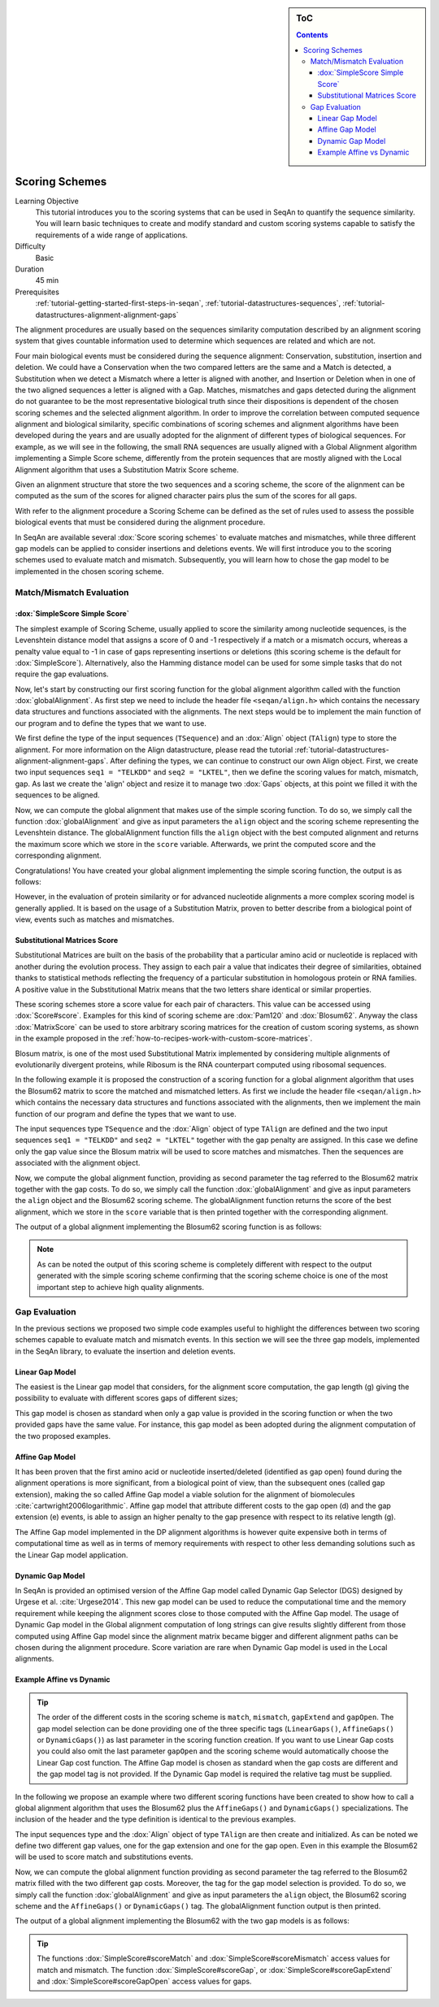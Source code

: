 .. sidebar:: ToC

    .. contents::

.. _tutorial-datastructures-alignment-scoringschemes:

Scoring Schemes
===============

Learning Objective
  This tutorial introduces you to the scoring systems that can be used in SeqAn to quantify the sequence similarity.
  You will learn basic techniques to create and modify standard and custom scoring systems capable to satisfy the requirements of a wide range of applications.

Difficulty
  Basic

Duration
  45 min

Prerequisites
  :ref:`tutorial-getting-started-first-steps-in-seqan`, :ref:`tutorial-datastructures-sequences`, :ref:`tutorial-datastructures-alignment-alignment-gaps`

The alignment procedures are usually based on the sequences similarity computation described by an alignment scoring system that gives countable information used to determine which sequences are related and which are not.

Four main biological events must be considered during the sequence alignment:
Conservation, substitution, insertion and deletion.
We could have a Conservation when the two compared letters are the same and a Match is detected, a Substitution when we detect a Mismatch where a letter is aligned with another, and Insertion or Deletion when in one of the two aligned sequences a letter is aligned with a Gap.
Matches, mismatches and gaps detected during the alignment do not guarantee to be the most representative biological truth since their dispositions is dependent of the chosen scoring schemes and the selected alignment algorithm. In order to improve the correlation between computed sequence alignment and biological similarity, specific combinations of scoring schemes and alignment algorithms have been developed during the years and are usually adopted for the alignment of different types of biological sequences. For example, as we will see in the following, the small RNA sequences are usually aligned with a Global Alignment algorithm implementing a Simple Score scheme, differently from the protein sequences that are mostly aligned with the Local Alignment algorithm that uses a Substitution Matrix Score scheme.

.. image:: alig_ins_del.png
   :width: 500px
   :align: center

Given an alignment structure that store the two sequences and a scoring scheme, the score of the alignment can be computed as the sum of the scores for aligned character pairs plus the sum of the scores for all gaps.

With refer to the alignment procedure a Scoring Scheme can be defined as the set of rules used to assess the possible biological events that must be considered during the alignment procedure.

In SeqAn are available several :dox:`Score scoring schemes` to evaluate matches and mismatches, while three different gap models can be applied to consider insertions and deletions events.
We will first introduce you to the scoring schemes used to evaluate match and mismatch. Subsequently, you will learn how to chose the gap model to be implemented in the chosen scoring scheme.

Match/Mismatch Evaluation
-------------------------

:dox:`SimpleScore Simple Score`
^^^^^^^^^^^^^^^^^^^^^^^^^^^^^^^

The simplest example of Scoring Scheme, usually applied to score the similarity among nucleotide sequences, is the Levenshtein distance model that assigns a score of 0 and -1 respectively if a match or a mismatch occurs, whereas a penalty value equal to -1 in case of gaps representing insertions or deletions (this scoring scheme is the default for :dox:`SimpleScore`).
Alternatively, also the Hamming distance model can be used for some simple tasks that do not require the gap evaluations.

Now, let's start by constructing our first scoring function for the global alignment algorithm called with the function :dox:`globalAlignment`.
As first step we need to include the header file ``<seqan/align.h>`` which contains the necessary data structures and functions associated with the alignments.
The next steps would be to implement the main function of our program and to define the types that we want to use.

.. includefrags:: demos/tutorial/alignment/scoring_scheme_simple.cpp
   :fragment: main

We first define the type of the input sequences (``TSequence``) and an :dox:`Align` object (``TAlign``) type to store the alignment.
For more information on the Align datastructure, please read the tutorial :ref:`tutorial-datastructures-alignment-alignment-gaps`.
After defining the types, we can continue to construct our own Align object.
First, we create two input sequences ``seq1 = "TELKDD"`` and ``seq2 = "LKTEL"``, then we define the scoring values for match, mismatch, gap.
As last we create the 'align' object and resize it to manage two :dox:`Gaps` objects, at this point we filled it with the sequences to be aligned.

.. includefrags:: demos/tutorial/alignment/scoring_scheme_simple.cpp
   :fragment: init

Now, we can compute the global alignment that makes use of the simple scoring function.
To do so, we simply call the function :dox:`globalAlignment` and give as input parameters the ``align`` object and the scoring scheme representing the Levenshtein distance.
The globalAlignment function fills the ``align`` object with the best computed alignment and returns the maximum score which we store in the ``score`` variable.
Afterwards, we print the computed score and the corresponding alignment.

.. includefrags:: demos/tutorial/alignment/scoring_scheme_simple.cpp
   :fragment: alignment

Congratulations!
You have created your global alignment implementing the simple scoring function, the output is as follows:

.. includefrags:: demos/tutorial/alignment/scoring_scheme_simple.cpp.stdout

However, in the evaluation of protein similarity or for advanced nucleotide alignments a more complex scoring model is generally applied.
It is based on the usage of a Substitution Matrix, proven to better describe from a biological point of view, events such as matches and mismatches.

Substitutional Matrices Score
^^^^^^^^^^^^^^^^^^^^^^^^^^^^^

Substitutional Matrices are built on the basis of the probability that a particular amino acid or nucleotide is replaced with another during the evolution process.
They assign to each pair a value that indicates their degree of similarities, obtained thanks to statistical methods reflecting the frequency of a particular substitution in homologous protein or RNA families. A positive value in the Substitutional Matrix means that the two letters share identical or similar properties.

These scoring schemes store a score value for each pair of characters. This value can be accessed using :dox:`Score#score`.
Examples for this kind of scoring scheme are :dox:`Pam120` and :dox:`Blosum62`.
Anyway the class :dox:`MatrixScore` can be used to store arbitrary scoring matrices for the creation of custom scoring systems, as shown in the example proposed in the :ref:`how-to-recipes-work-with-custom-score-matrices`.

Blosum matrix, is one of the most used Substitutional Matrix implemented by considering multiple alignments of evolutionarily divergent proteins, while Ribosum is the RNA counterpart computed using ribosomal sequences.

In the following example it is proposed the construction of a scoring function for a global alignment algorithm that uses the Blosum62 matrix to score the matched and mismatched letters.
As first we include the header file ``<seqan/align.h>`` which contains the necessary data structures and functions associated with the alignments, then we implement the main function of our program and define the types that we want to use.

.. includefrags:: demos/tutorial/alignment/scoring_scheme_matrix.cpp
   :fragment: main

The input sequences type ``TSequence`` and the :dox:`Align` object of type ``TAlign`` are defined and the two input sequences ``seq1 = "TELKDD"`` and ``seq2 = "LKTEL"`` together with the gap penalty are assigned. In this case we define only the gap value since the Blosum matrix will be used to score matches and mismatches.
Then the sequences are associated with the alignment object.

.. includefrags:: demos/tutorial/alignment/scoring_scheme_matrix.cpp
   :fragment: init

Now, we compute the global alignment function, providing as second parameter the tag referred to the Blosum62 matrix together with the gap costs.
To do so, we simply call the function :dox:`globalAlignment` and give as input parameters the ``align`` object and the Blosum62 scoring scheme.
The globalAlignment function returns the score of the best alignment, which we store in the ``score`` variable that is then printed together with the corresponding alignment.

.. includefrags:: demos/tutorial/alignment/scoring_scheme_matrix.cpp
   :fragment: alignment

The output of a global alignment implementing the Blosum62 scoring function is as follows:

.. includefrags:: demos/tutorial/alignment/scoring_scheme_matrix.cpp.stdout

.. note::
   As can be noted the output of this scoring scheme is completely different with respect to the output generated with the simple scoring scheme confirming that the scoring scheme choice is one of the most important step to achieve high quality alignments.

Gap Evaluation
--------------

In the previous sections we proposed two simple code examples useful to highlight the differences between two scoring schemes capable to evaluate match and mismatch events. In this section we will see the three gap models, implemented in the SeqAn library, to evaluate the insertion and deletion events.

Linear Gap Model
^^^^^^^^^^^^^^^^

The easiest is the Linear gap model that considers, for the alignment score computation, the gap length (g) giving the possibility to evaluate with different scores gaps of different sizes;

.. image:: linear.png
   :width: 160px
   :align: center

This gap model is chosen as standard when only a gap value is provided in the scoring function or when the two provided gaps have the same value. For instance, this gap model as been adopted during the alignment computation of the two proposed examples.

Affine Gap Model
^^^^^^^^^^^^^^^^

It has been proven that the first amino acid or nucleotide inserted/deleted (identified as gap open) found during the alignment operations is more significant, from a biological point of view, than the subsequent ones (called gap extension), making the so called Affine Gap model a viable solution for the alignment of biomolecules :cite:`cartwright2006logarithmic`.
Affine gap model that attribute different costs to the gap open (d) and the gap extension (e) events, is able to assign an higher penalty to the gap presence with respect to its relative length (g).

.. image:: affine.png
   :width: 240px
   :align: center

The Affine Gap model implemented in the DP alignment algorithms is however quite expensive both in terms of computational time as well as in terms of memory requirements with respect to other less demanding solutions such as the Linear Gap model application.

Dynamic Gap Model
^^^^^^^^^^^^^^^^^

In SeqAn is provided an optimised version of the Affine Gap model called Dynamic Gap Selector (DGS) designed by Urgese et al. :cite:`Urgese2014`. This new gap model can be used to reduce the computational time and the memory requirement while keeping the alignment scores close to those computed with the Affine Gap model.
The usage of Dynamic Gap model in the Global alignment computation of long strings can give results slightly different from those computed using Affine Gap model since the alignment matrix became bigger and different alignment paths can be chosen during the alignment procedure. Score variation are rare when Dynamic Gap model is used in the Local alignments.

Example Affine vs Dynamic
^^^^^^^^^^^^^^^^^^^^^^^^^

.. tip::

   The order of the different costs in the scoring scheme is ``match``, ``mismatch``, ``gapExtend`` and ``gapOpen``.
   The gap model selection can be done providing one of the three specific tags (``LinearGaps()``, ``AffineGaps()`` or ``DynamicGaps()``) as last parameter in the scoring function creation. If you want to use Linear Gap costs you could also omit the last parameter ``gapOpen`` and the scoring scheme would automatically choose the Linear Gap cost function.
   The Affine Gap model is chosen as standard when the gap costs are different and the gap model tag is not provided. If the Dynamic Gap model is required the relative tag must be supplied.

In the following we propose an example where two different scoring functions have been created to show how to call a global alignment algorithm that uses the Blosum62 plus the ``AffineGaps()`` and ``DynamicGaps()`` specializations.
The inclusion of the header and the type definition is identical to the previous examples.

.. includefrags:: demos/tutorial/alignment/scoring_scheme_affine_dgs.cpp
   :fragment: main

The input sequences type and the :dox:`Align` object of type ``TAlign`` are then create and initialized. As can be noted we define two different gap values, one for the gap extension and one for the gap open. Even in this example the Blosum62 will be used to score match and substitutions events.

.. includefrags:: demos/tutorial/alignment/scoring_scheme_affine_dgs.cpp
   :fragment: init

Now, we can compute the global alignment function providing as second parameter the tag referred to the Blosum62 matrix filled with the two different gap costs. Moreover, the tag for the gap model selection is provided.
To do so, we simply call the function :dox:`globalAlignment` and give as input parameters the ``align`` object, the Blosum62 scoring scheme and the ``AffineGaps()`` or ``DynamicGaps()`` tag.
The globalAlignment function output is then printed.

.. includefrags:: demos/tutorial/alignment/scoring_scheme_affine_dgs.cpp
   :fragment: alignment

The output of a global alignment implementing the Blosum62 with the two gap models is as follows:

.. includefrags:: demos/tutorial/alignment/scoring_scheme_affine_dgs.cpp.stdout

.. tip::

  The functions :dox:`SimpleScore#scoreMatch` and :dox:`SimpleScore#scoreMismatch` access values for match and mismatch.
  The function :dox:`SimpleScore#scoreGap`, or :dox:`SimpleScore#scoreGapExtend` and :dox:`SimpleScore#scoreGapOpen` access values for gaps.
